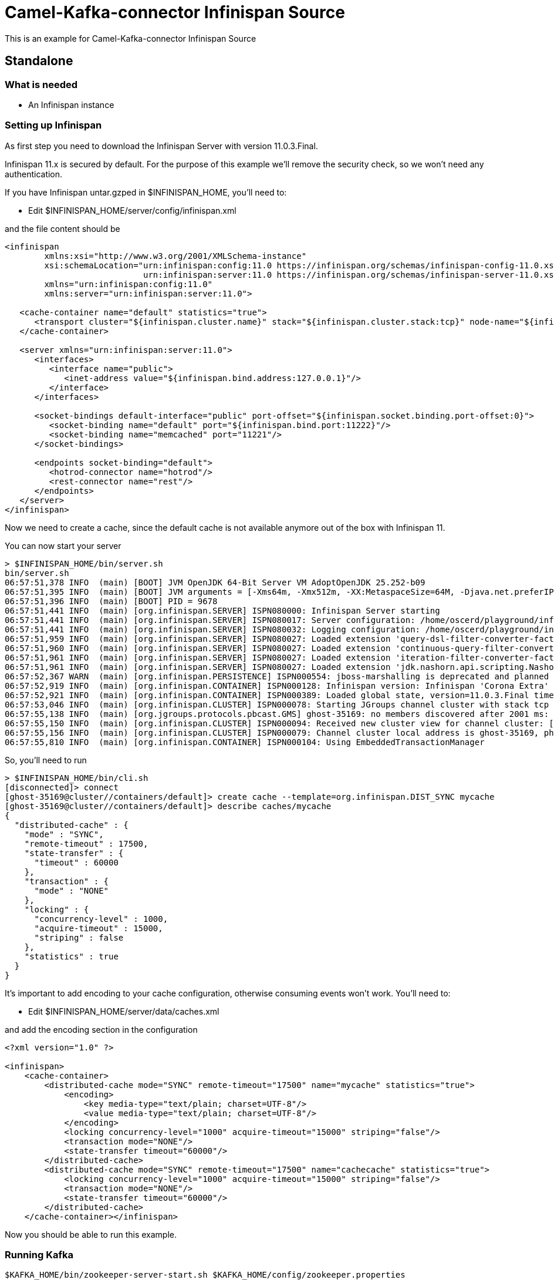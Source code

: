 # Camel-Kafka-connector Infinispan Source

This is an example for Camel-Kafka-connector Infinispan Source 

## Standalone

### What is needed

- An Infinispan instance

### Setting up Infinispan

As first step you need to download the Infinispan Server with version 11.0.3.Final.

Infinispan 11.x is secured by default. For the purpose of this example we'll remove the security check, so we won't need any authentication.

If you have Infinispan untar.gzped in $INFINISPAN_HOME, you'll need to:

- Edit $INFINISPAN_HOME/server/config/infinispan.xml

and the file content should be

```
<infinispan
        xmlns:xsi="http://www.w3.org/2001/XMLSchema-instance"
        xsi:schemaLocation="urn:infinispan:config:11.0 https://infinispan.org/schemas/infinispan-config-11.0.xsd
                            urn:infinispan:server:11.0 https://infinispan.org/schemas/infinispan-server-11.0.xsd"
        xmlns="urn:infinispan:config:11.0"
        xmlns:server="urn:infinispan:server:11.0">

   <cache-container name="default" statistics="true">
      <transport cluster="${infinispan.cluster.name}" stack="${infinispan.cluster.stack:tcp}" node-name="${infinispan.node.name:}"/>
   </cache-container>

   <server xmlns="urn:infinispan:server:11.0">
      <interfaces>
         <interface name="public">
            <inet-address value="${infinispan.bind.address:127.0.0.1}"/>
         </interface>
      </interfaces>

      <socket-bindings default-interface="public" port-offset="${infinispan.socket.binding.port-offset:0}">
         <socket-binding name="default" port="${infinispan.bind.port:11222}"/>
         <socket-binding name="memcached" port="11221"/>
      </socket-bindings>

      <endpoints socket-binding="default">
         <hotrod-connector name="hotrod"/>
         <rest-connector name="rest"/>
      </endpoints>
   </server>
</infinispan>
```

Now we need to create a cache, since the default cache is not available anymore out of the box with Infinispan 11.

You can now start your server

```
> $INFINISPAN_HOME/bin/server.sh
bin/server.sh 
06:57:51,378 INFO  (main) [BOOT] JVM OpenJDK 64-Bit Server VM AdoptOpenJDK 25.252-b09
06:57:51,395 INFO  (main) [BOOT] JVM arguments = [-Xms64m, -Xmx512m, -XX:MetaspaceSize=64M, -Djava.net.preferIPv4Stack=true, -Djava.awt.headless=true, -Dvisualvm.display.name=infinispan-server, -Djava.util.logging.manager=org.apache.logging.log4j.jul.LogManager, -Dinfinispan.server.home.path=/home/oscerd/playground/infinispan-server-11.0.3.Final]
06:57:51,396 INFO  (main) [BOOT] PID = 9678
06:57:51,441 INFO  (main) [org.infinispan.SERVER] ISPN080000: Infinispan Server starting
06:57:51,441 INFO  (main) [org.infinispan.SERVER] ISPN080017: Server configuration: /home/oscerd/playground/infinispan-server-11.0.3.Final/server/conf/infinispan.xml
06:57:51,441 INFO  (main) [org.infinispan.SERVER] ISPN080032: Logging configuration: /home/oscerd/playground/infinispan-server-11.0.3.Final/server/conf/log4j2.xml
06:57:51,959 INFO  (main) [org.infinispan.SERVER] ISPN080027: Loaded extension 'query-dsl-filter-converter-factory'
06:57:51,960 INFO  (main) [org.infinispan.SERVER] ISPN080027: Loaded extension 'continuous-query-filter-converter-factory'
06:57:51,961 INFO  (main) [org.infinispan.SERVER] ISPN080027: Loaded extension 'iteration-filter-converter-factory'
06:57:51,961 INFO  (main) [org.infinispan.SERVER] ISPN080027: Loaded extension 'jdk.nashorn.api.scripting.NashornScriptEngineFactory'
06:57:52,367 WARN  (main) [org.infinispan.PERSISTENCE] ISPN000554: jboss-marshalling is deprecated and planned for removal
06:57:52,919 INFO  (main) [org.infinispan.CONTAINER] ISPN000128: Infinispan version: Infinispan 'Corona Extra' 11.0.3.Final
06:57:52,921 INFO  (main) [org.infinispan.CONTAINER] ISPN000389: Loaded global state, version=11.0.3.Final timestamp=2020-09-30T21:04:46.511Z
06:57:53,046 INFO  (main) [org.infinispan.CLUSTER] ISPN000078: Starting JGroups channel cluster with stack tcp
06:57:55,138 INFO  (main) [org.jgroups.protocols.pbcast.GMS] ghost-35169: no members discovered after 2001 ms: creating cluster as coordinator
06:57:55,150 INFO  (main) [org.infinispan.CLUSTER] ISPN000094: Received new cluster view for channel cluster: [ghost-35169|0] (1) [ghost-35169]
06:57:55,156 INFO  (main) [org.infinispan.CLUSTER] ISPN000079: Channel cluster local address is ghost-35169, physical addresses are [192.168.1.15:7800]
06:57:55,810 INFO  (main) [org.infinispan.CONTAINER] ISPN000104: Using EmbeddedTransactionManager
```

So, you'll need to run

```
> $INFINISPAN_HOME/bin/cli.sh
[disconnected]> connect
[ghost-35169@cluster//containers/default]> create cache --template=org.infinispan.DIST_SYNC mycache
[ghost-35169@cluster//containers/default]> describe caches/mycache
{
  "distributed-cache" : {
    "mode" : "SYNC",
    "remote-timeout" : 17500,
    "state-transfer" : {
      "timeout" : 60000
    },
    "transaction" : {
      "mode" : "NONE"
    },
    "locking" : {
      "concurrency-level" : 1000,
      "acquire-timeout" : 15000,
      "striping" : false
    },
    "statistics" : true
  }
}
```

It's important to add encoding to your cache configuration, otherwise consuming events won't work.
You'll need to:

- Edit $INFINISPAN_HOME/server/data/caches.xml

and add the encoding section in the configuration

```
<?xml version="1.0" ?>

<infinispan>
    <cache-container>
        <distributed-cache mode="SYNC" remote-timeout="17500" name="mycache" statistics="true">
            <encoding>
                <key media-type="text/plain; charset=UTF-8"/>
                <value media-type="text/plain; charset=UTF-8"/>
            </encoding>
            <locking concurrency-level="1000" acquire-timeout="15000" striping="false"/>
            <transaction mode="NONE"/>
            <state-transfer timeout="60000"/>
        </distributed-cache>
        <distributed-cache mode="SYNC" remote-timeout="17500" name="cachecache" statistics="true">
            <locking concurrency-level="1000" acquire-timeout="15000" striping="false"/>
            <transaction mode="NONE"/>
            <state-transfer timeout="60000"/>
        </distributed-cache>
    </cache-container></infinispan>
```

Now you should be able to run this example.

### Running Kafka

```
$KAFKA_HOME/bin/zookeeper-server-start.sh $KAFKA_HOME/config/zookeeper.properties
$KAFKA_HOME/bin/kafka-server-start.sh $KAFKA_HOME/config/server.properties
$KAFKA_HOME/bin/kafka-topics.sh --create --bootstrap-server localhost:9092 --replication-factor 1 --partitions 1 --topic mytopic
```

## Setting up the needed bits and running the example

You'll need to setup the plugin.path property in your kafka

Open the `$KAFKA_HOME/config/connect-standalone.properties`

and set the `plugin.path` property to your choosen location

In this example we'll use `/home/oscerd/connectors/`

```
> cd /home/oscerd/connectors/
> wget https://repo1.maven.org/maven2/org/apache/camel/kafkaconnector/camel-infinispan-kafka-connector/0.8.0/camel-infinispan-kafka-connector-0.8.0-package.tar.gz
> untar.gz camel-infinispan-kafka-connector-0.8.0-package.tar.gz
```

Now it's time to setup the connectors

Open the Infinispan source configuration file

```
name=CamelInfinispanSourceConnector
connector.class=org.apache.camel.kafkaconnector.infinispan.CamelInfinispanSourceConnector
key.converter=org.apache.kafka.connect.storage.StringConverter
value.converter=org.apache.kafka.connect.converters.ByteArrayConverter

topics=mytopic

camel.source.endpoint.hosts=localhost
camel.source.path.cacheName=cachecache
camel.source.endpoint.eventTypes=CLIENT_CACHE_ENTRY_CREATED
camel.source.endpoint.sync=false
```

Now you can run the example

```
$KAFKA_HOME/bin/connect-standalone.sh $KAFKA_HOME/config/connect-standalone.properties config/CamelInfinispanSourceConnector.properties
```

On a different terminal run your cli.sh from the Infinispan server

```
> $INFINISPAN_HOME/bin/cli.sh 
[disconnected]> connect
[ghost-43981@cluster//containers/default]> cache mycache
[ghost-43981@cluster//containers/default/caches/mycache]> put test test
```

In another terminal, using kafkacat, you should be able to see the headers.

```
> kafkacat -b localhost:9092 -t mytopic -C   -f 'Headers: %h\n'

Headers: CamelHeader.CamelInfinispanCacheName=mycache,CamelHeader.CamelInfinispanEventType=CLIENT_CACHE_ENTRY_CREATED,CamelHeader.CamelInfinispanIsPre=false,CamelHeader.CamelInfinispanKey=test,CamelProperty.CamelToEndpoint=direct://end?pollingConsumerBlockTimeout=0&pollingConsumerBlockWhenFull=true&pollingConsumerQueueSize=1000
% Reached end of topic mytopic [0] at offset 1

```

